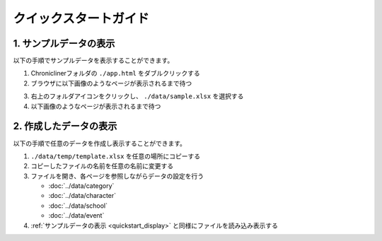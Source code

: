 ========================================
クイックスタートガイド
========================================

.. _quickstart_display:

1. サンプルデータの表示
==========================
以下の手順でサンプルデータを表示することができます。

1. Chroniclinerフォルダの ``./app.html`` をダブルクリックする
2. ブラウザに以下画像のようなページが表示されるまで待つ

.. image:: ../../img/quickstart_nofile.png
   :alt: 初期画面

3. 右上のフォルダアイコンをクリックし、 ``./data/sample.xlsx`` を選択する
4. 以下画像のようなページが表示されるまで待つ

.. image:: ../../img/top.png
    :alt: サンプルデータの表示結果

2. 作成したデータの表示
========================================
以下の手順で任意のデータを作成し表示することができます。

1. ``./data/temp/template.xlsx`` を任意の場所にコピーする
2. コピーしたファイルの名前を任意の名前に変更する
3. ファイルを開き、各ページを参照しながらデータの設定を行う

   + :doc:`../data/category`
   + :doc:`../data/character`
   + :doc:`../data/school`
   + :doc:`../data/event`

4. :ref:`サンプルデータの表示 <quickstart_display>` と同様にファイルを読み込み表示する